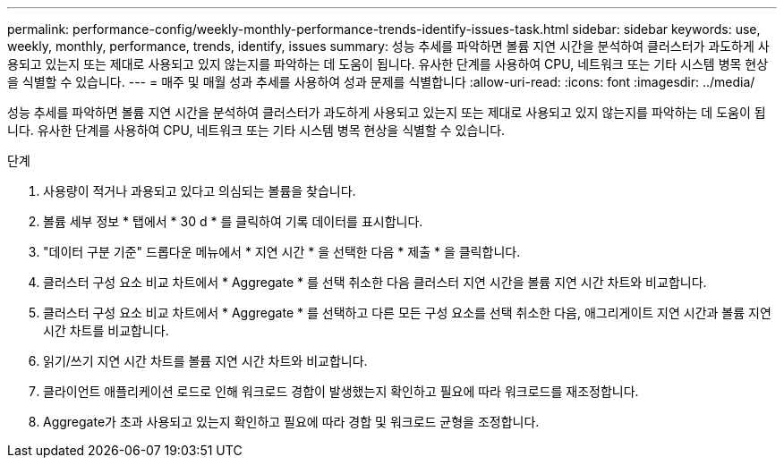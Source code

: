 ---
permalink: performance-config/weekly-monthly-performance-trends-identify-issues-task.html 
sidebar: sidebar 
keywords: use, weekly, monthly, performance, trends, identify, issues 
summary: 성능 추세를 파악하면 볼륨 지연 시간을 분석하여 클러스터가 과도하게 사용되고 있는지 또는 제대로 사용되고 있지 않는지를 파악하는 데 도움이 됩니다. 유사한 단계를 사용하여 CPU, 네트워크 또는 기타 시스템 병목 현상을 식별할 수 있습니다. 
---
= 매주 및 매월 성과 추세를 사용하여 성과 문제를 식별합니다
:allow-uri-read: 
:icons: font
:imagesdir: ../media/


[role="lead"]
성능 추세를 파악하면 볼륨 지연 시간을 분석하여 클러스터가 과도하게 사용되고 있는지 또는 제대로 사용되고 있지 않는지를 파악하는 데 도움이 됩니다. 유사한 단계를 사용하여 CPU, 네트워크 또는 기타 시스템 병목 현상을 식별할 수 있습니다.

.단계
. 사용량이 적거나 과용되고 있다고 의심되는 볼륨을 찾습니다.
. 볼륨 세부 정보 * 탭에서 * 30 d * 를 클릭하여 기록 데이터를 표시합니다.
. "데이터 구분 기준" 드롭다운 메뉴에서 * 지연 시간 * 을 선택한 다음 * 제출 * 을 클릭합니다.
. 클러스터 구성 요소 비교 차트에서 * Aggregate * 를 선택 취소한 다음 클러스터 지연 시간을 볼륨 지연 시간 차트와 비교합니다.
. 클러스터 구성 요소 비교 차트에서 * Aggregate * 를 선택하고 다른 모든 구성 요소를 선택 취소한 다음, 애그리게이트 지연 시간과 볼륨 지연 시간 차트를 비교합니다.
. 읽기/쓰기 지연 시간 차트를 볼륨 지연 시간 차트와 비교합니다.
. 클라이언트 애플리케이션 로드로 인해 워크로드 경합이 발생했는지 확인하고 필요에 따라 워크로드를 재조정합니다.
. Aggregate가 초과 사용되고 있는지 확인하고 필요에 따라 경합 및 워크로드 균형을 조정합니다.

